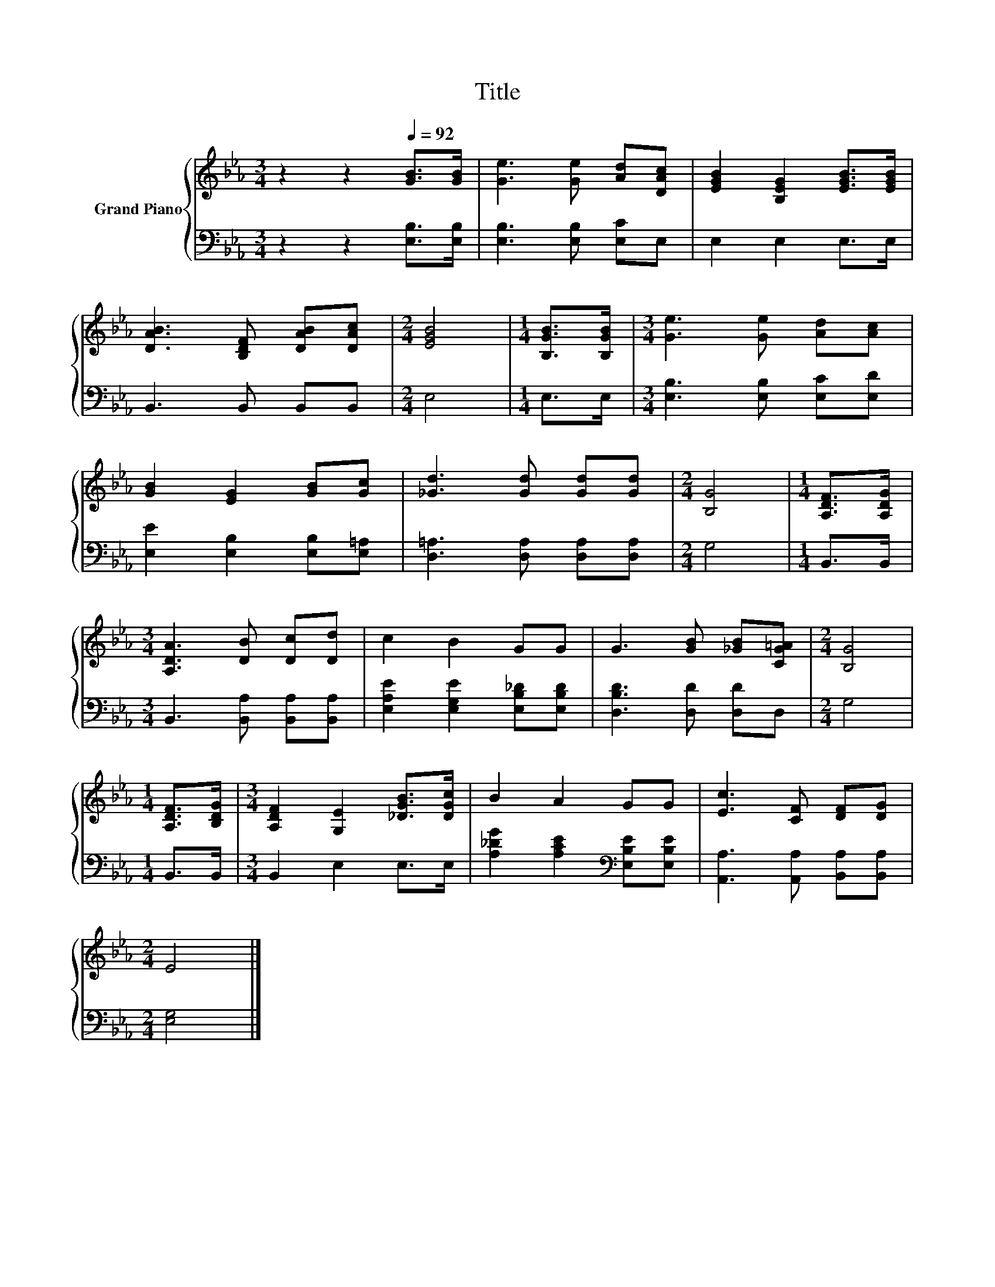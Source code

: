 X:1
T:Title
%%score { 1 | 2 }
L:1/8
M:3/4
K:Eb
V:1 treble nm="Grand Piano"
V:2 bass 
V:1
 z2 z2[Q:1/4=92] [GB]>[GB] | [Ge]3 [Ge] [Ad][DAc] | [EGB]2 [B,EG]2 [EGB]>[EGB] | %3
 [DAB]3 [B,DF] [DAB][DAc] |[M:2/4] [EGB]4 |[M:1/4] [B,GB]>[B,GB] |[M:3/4] [Ge]3 [Ge] [Ad][Ac] | %7
 [GB]2 [EG]2 [GB][Gc] | [_Gd]3 [Gd] [Gd][Gd] |[M:2/4] [B,G]4 |[M:1/4] [A,DF]>[A,DG] | %11
[M:3/4] [A,DA]3 [DB] [Dc][Dd] | c2 B2 GG | G3 [GB] [_GB][CG=A] |[M:2/4] [B,G]4 | %15
[M:1/4] [A,DF]>[B,DG] |[M:3/4] [A,DF]2 [G,E]2 [_DGB]>[DGc] | B2 A2 GG | [Ec]3 [CF] [DF][DG] | %19
[M:2/4] E4 |] %20
V:2
 z2 z2 [E,B,]>[E,B,] | [E,B,]3 [E,B,] [E,C]E, | E,2 E,2 E,>E, | B,,3 B,, B,,B,, |[M:2/4] E,4 | %5
[M:1/4] E,>E, |[M:3/4] [E,B,]3 [E,B,] [E,C][E,D] | [E,E]2 [E,B,]2 [E,B,][E,=A,] | %8
 [D,=A,]3 [D,A,] [D,A,][D,A,] |[M:2/4] G,4 |[M:1/4] B,,>B,, |[M:3/4] B,,3 [B,,A,] [B,,A,][B,,A,] | %12
 [E,A,E]2 [E,G,E]2 [E,B,_D][E,B,D] | [D,B,D]3 [D,D] [D,D]D, |[M:2/4] G,4 |[M:1/4] B,,>B,, | %16
[M:3/4] B,,2 E,2 E,>E, | [A,_DG]2 [A,CE]2[K:bass] [E,B,E][E,B,E] | %18
 [A,,A,]3 [A,,A,] [B,,A,][B,,A,] |[M:2/4] [E,G,]4 |] %20

